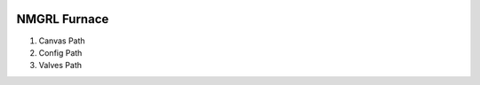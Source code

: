 .. image:: /images/preferences/furnace.png

NMGRL Furnace
-------------

1. Canvas Path
2. Config Path
3. Valves Path
